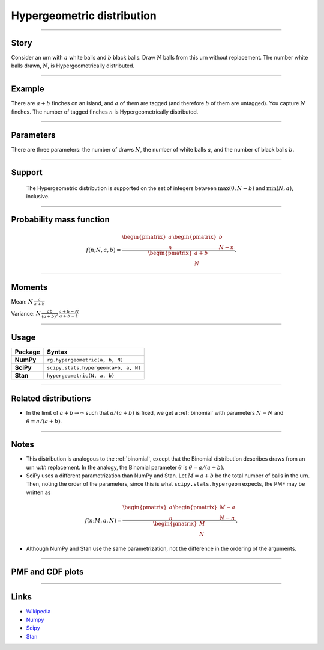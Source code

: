.. _hypergeometric:

Hypergeometric distribution
==============================

----


Story
-----

Consider an urn with :math:`a` white balls and :math:`b` black balls. Draw :math:`N` balls from this urn without replacement. The number white balls drawn, :math:`N`, is Hypergeometrically distributed.


----


Example
-------

There are :math:`a+b` finches on an island, and :math:`a` of them are tagged (and therefore :math:`b` of them are untagged). You capture :math:`N` finches. The number of tagged finches :math:`n` is Hypergeometrically distributed.


----


Parameters
----------

There are three parameters: the number of draws :math:`N`, the number of white balls :math:`a`, and the number of black balls :math:`b`.


----


Support
-------

 The Hypergeometric distribution is supported on the set of integers between :math:`\mathrm{max}(0, N-b)` and :math:`\mathrm{min}(N, a)`, inclusive.

----


Probability mass function
-------------------------

.. math::

    \begin{align}
    f(n; N, a, b) = \frac{\begin{pmatrix}a \\ n\end{pmatrix} \begin{pmatrix}b \\ N-n\end{pmatrix}}{\begin{pmatrix}a+b \\ N\end{pmatrix}}.
    \end{align}


----


Moments
-------

Mean: :math:`\displaystyle{N\,\frac{a}{a+b}}`


Variance: :math:`\displaystyle{N\,\frac{ab}{(a + b)^2}\,\frac{a+b-N}{a+b-1}}`


----


Usage
-----

+-----------------+----------------------------------------+
| Package         | Syntax                                 |
+=================+========================================+
| **NumPy**       | ``rg.hypergeometric(a, b, N)``         |
+-----------------+----------------------------------------+
| **SciPy**       | ``scipy.stats.hypergeom(a+b, a, N)``   |
+-----------------+----------------------------------------+
| **Stan**        | ``hypergeometric(N, a, b)``            |
+-----------------+----------------------------------------+


----


Related distributions
---------------------

- In the limit of :math:`a+b\to\infty` such that :math:`a/(a+b)` is fixed, we get a :ref:`binomial` with parameters :math:`N = N` and :math:`\theta = a/(a+b)`.

----


Notes
-----

- This distribution is analogous to the :ref:`binomial`, except that the Binomial distribution describes draws from an urn *with* replacement. In the analogy, the Binomial parameter :math:`\theta` is :math:`\theta = a/(a+b)`.
- SciPy uses a different parametrization than NumPy and Stan. Let :math:`M = a+b` be the total number of balls in the urn. Then, noting the order of the parameters, since this is what ``scipy.stats.hypergeom`` expects, the PMF may be written as

.. math::

    \begin{align}
    f(n;M,a,N) = \frac{\begin{pmatrix}a \\ n\end{pmatrix} \begin{pmatrix}M-a \\ N-n\end{pmatrix}}{\begin{pmatrix}M \\ N\end{pmatrix}}.
    \end{align}

- Although NumPy and Stan use the same parametrization, not the difference in the ordering of the arguments.


----


PMF and CDF plots
-----------------

.. bokeh-plot::
    :source-position: none

    import bokeh.io
    import distribution_explorer

    bokeh.io.show(distribution_explorer.explore('hypergeometric'))

----

Links
-----

- `Wikipedia <https://en.wikipedia.org/wiki/Hypergeometric_distribution>`_
- `Numpy <https://docs.scipy.org/doc/numpy/reference/random/generated/numpy.random.Generator.hypergeometric.html>`_
- `Scipy <https://docs.scipy.org/doc/scipy/reference/generated/scipy.stats.hypergeom.html>`_
- `Stan <https://mc-stan.org/docs/2_21/functions-reference/hypergeometric-distribution.html>`_